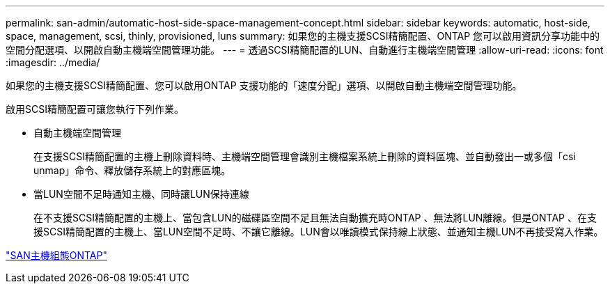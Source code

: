 ---
permalink: san-admin/automatic-host-side-space-management-concept.html 
sidebar: sidebar 
keywords: automatic, host-side, space, management, scsi, thinly, provisioned, luns 
summary: 如果您的主機支援SCSI精簡配置、ONTAP 您可以啟用資訊分享功能中的空間分配選項、以開啟自動主機端空間管理功能。 
---
= 透過SCSI精簡配置的LUN、自動進行主機端空間管理
:allow-uri-read: 
:icons: font
:imagesdir: ../media/


[role="lead"]
如果您的主機支援SCSI精簡配置、您可以啟用ONTAP 支援功能的「速度分配」選項、以開啟自動主機端空間管理功能。

啟用SCSI精簡配置可讓您執行下列作業。

* 自動主機端空間管理
+
在支援SCSI精簡配置的主機上刪除資料時、主機端空間管理會識別主機檔案系統上刪除的資料區塊、並自動發出一或多個「csi unmap」命令、釋放儲存系統上的對應區塊。

* 當LUN空間不足時通知主機、同時讓LUN保持連線
+
在不支援SCSI精簡配置的主機上、當包含LUN的磁碟區空間不足且無法自動擴充時ONTAP 、無法將LUN離線。但是ONTAP 、在支援SCSI精簡配置的主機上、當LUN空間不足時、不讓它離線。LUN會以唯讀模式保持線上狀態、並通知主機LUN不再接受寫入作業。



https://docs.netapp.com/us-en/ontap-sanhost/index.html["SAN主機組態ONTAP"]
